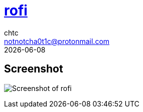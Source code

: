 = https://github.com/davatorium/rofi[rofi]
chtc <notnotcha0t1c@protonmail.com>
{docdate}

== Screenshot
image:../../imgs/rofi.png[Screenshot of rofi]
